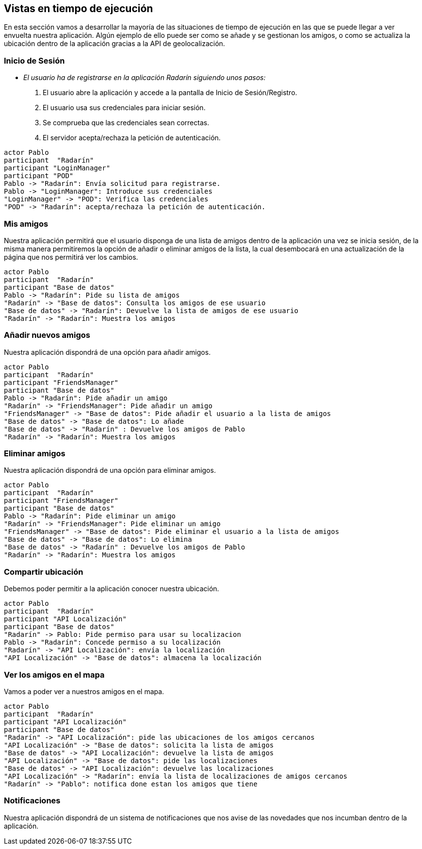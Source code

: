 [[section-runtime-view]]
== Vistas en tiempo de ejecución



// [role="arc42help"]
// ****
// .Contents
// The runtime view describes concrete behavior and interactions of the system’s building blocks in form of scenarios from the following areas:

// * important use cases or features: how do building blocks execute them?
// * interactions at critical external interfaces: how do building blocks cooperate with users and neighboring systems?
// * operation and administration: launch, start-up, stop
// * error and exception scenarios

// Remark: The main criterion for the choice of possible scenarios (sequences, workflows) is their *architectural relevance*. It is *not* important to describe a large number of scenarios. You should rather document a representative selection.

// .Motivation
// You should understand how (instances of) building blocks of your system perform their job and communicate at runtime.
// You will mainly capture scenarios in your documentation to communicate your architecture to stakeholders that are less willing or able to read and understand the static models (building block view, deployment view).

// .Form
// There are many notations for describing scenarios, e.g.

// * numbered list of steps (in natural language)
// * activity diagrams or flow charts
// * sequence diagrams
// * BPMN or EPCs (event process chains)
// * state machines
// * ...

// ****


En esta sección vamos a desarrollar la mayoría de las situaciones de tiempo de ejecución en las que se puede llegar a ver envuelta nuestra aplicación. 
Algún ejemplo de ello puede ser como se añade y se gestionan los amigos, o como se actualiza la ubicación dentro de la aplicación gracias a la API de geolocalización. 

=== Inicio de Sesión

* _El usuario ha de registrarse en la aplicación Radarín siguiendo unos pasos:_
1. El usuario abre la aplicación y accede a la pantalla de Inicio de Sesión/Registro.
2. El usuario usa sus credenciales para iniciar sesión.
3. Se comprueba que las credenciales sean correctas.
4. El servidor acepta/rechaza la petición de autenticación.

[plantuml,"inicio_de_sesion",png]
----
actor Pablo
participant  "Radarín"
participant "LoginManager"
participant "POD"
Pablo -> "Radarín": Envía solicitud para registrarse.
Pablo -> "LoginManager": Introduce sus credenciales
"LoginManager" -> "POD": Verifica las credenciales
"POD" -> "Radarín": acepta/rechaza la petición de autenticación.
----

=== Mis amigos
Nuestra aplicación permitirá que el usuario disponga de una lista de amigos dentro de la aplicación una vez se inicia sesión, de la misma manera permitiremos
la opción de añadir o eliminar amigos de la lista, la cual desembocará en una actualización de la página que nos permitirá ver los cambios.

[plantuml,"mostrar_amigos",png]
----
actor Pablo
participant  "Radarín"
participant "Base de datos"
Pablo -> "Radarín": Pide su lista de amigos
"Radarín" -> "Base de datos": Consulta los amigos de ese usuario
"Base de datos" -> "Radarín": Devuelve la lista de amigos de ese usuario
"Radarín" -> "Radarín": Muestra los amigos
----

=== Añadir nuevos amigos
Nuestra aplicación dispondrá de una opción para añadir amigos.

[plantuml,"anadir_amigos",png]
----
actor Pablo
participant  "Radarín"
participant "FriendsManager"
participant "Base de datos"
Pablo -> "Radarín": Pide añadir un amigo
"Radarín" -> "FriendsManager": Pide añadir un amigo
"FriendsManager" -> "Base de datos": Pide añadir el usuario a la lista de amigos
"Base de datos" -> "Base de datos": Lo añade
"Base de datos" -> "Radarín" : Devuelve los amigos de Pablo
"Radarín" -> "Radarín": Muestra los amigos
----

=== Eliminar amigos
Nuestra aplicación dispondrá de una opción para eliminar amigos.

[plantuml,"eliminar_amigos",png]
----
actor Pablo
participant  "Radarín"
participant "FriendsManager"
participant "Base de datos"
Pablo -> "Radarín": Pide eliminar un amigo
"Radarín" -> "FriendsManager": Pide eliminar un amigo
"FriendsManager" -> "Base de datos": Pide eliminar el usuario a la lista de amigos
"Base de datos" -> "Base de datos": Lo elimina
"Base de datos" -> "Radarín" : Devuelve los amigos de Pablo
"Radarín" -> "Radarín": Muestra los amigos
----

=== Compartir ubicación

Debemos poder permitir a la aplicación conocer nuestra ubicación.

[plantuml,"compartir_ubicacion",png]
----
actor Pablo
participant  "Radarín"
participant "API Localización"
participant "Base de datos"
"Radarín" -> Pablo: Pide permiso para usar su localizacion
Pablo -> "Radarín": Concede permiso a su localización
"Radarín" -> "API Localización": envía la localización
"API Localización" -> "Base de datos": almacena la localización
----

=== Ver los amigos en el mapa

Vamos a poder ver a nuestros amigos en el mapa.

[plantuml,"ver_amigos_mapa",png]
----
actor Pablo
participant  "Radarín"
participant "API Localización"
participant "Base de datos"
"Radarín" -> "API Localización": pide las ubicaciones de los amigos cercanos
"API Localización" -> "Base de datos": solicita la lista de amigos
"Base de datos" -> "API Localización": devuelve la lista de amigos
"API Localización" -> "Base de datos": pide las localizaciones
"Base de datos" -> "API Localización": devuelve las localizaciones
"API Localización" -> "Radarín": envía la lista de localizaciones de amigos cercanos
"Radarín" -> "Pablo": notifica done estan los amigos que tiene
----

=== Notificaciones
Nuestra aplicación dispondrá de un sistema de notificaciones que nos avise de las novedades que nos incumban dentro de la aplicación.